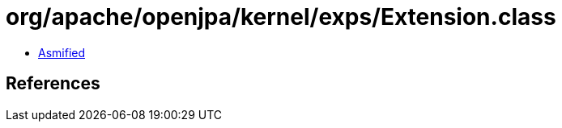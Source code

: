 = org/apache/openjpa/kernel/exps/Extension.class

 - link:Extension-asmified.java[Asmified]

== References

